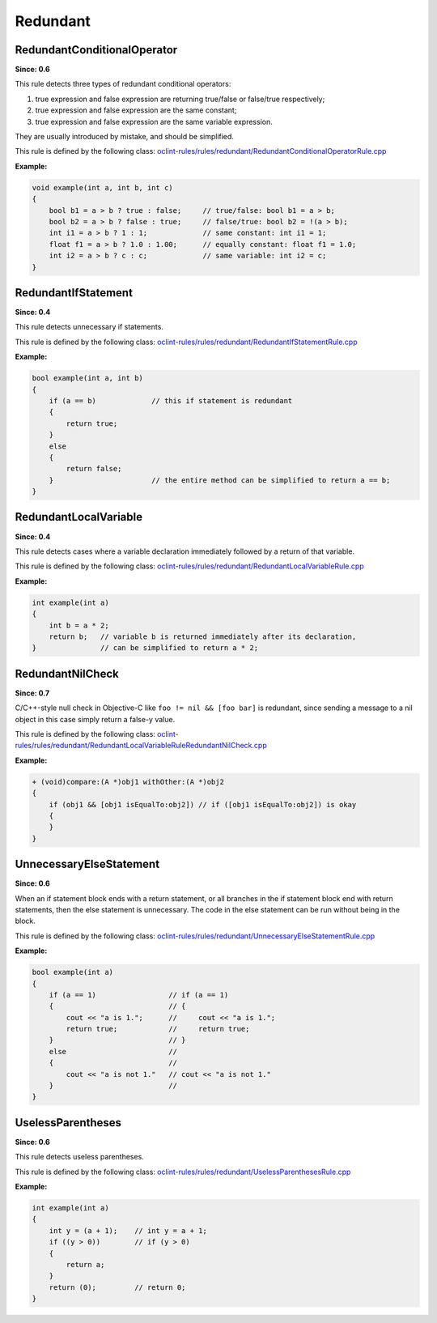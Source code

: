 Redundant
=========

RedundantConditionalOperator
----------------------------

**Since: 0.6**

This rule detects three types of redundant conditional operators:

#. true expression and false expression are returning true/false or false/true respectively;
#. true expression and false expression are the same constant;
#. true expression and false expression are the same variable expression.

They are usually introduced by mistake, and should be simplified.

This rule is defined by the following class: `oclint-rules/rules/redundant/RedundantConditionalOperatorRule.cpp <https://github.com/oclint/oclint/blob/master/oclint-rules/rules/redundant/RedundantConditionalOperatorRule.cpp>`_

**Example:**

.. code-block:: cpp

    void example(int a, int b, int c)
    {
        bool b1 = a > b ? true : false;     // true/false: bool b1 = a > b;
        bool b2 = a > b ? false : true;     // false/true: bool b2 = !(a > b);
        int i1 = a > b ? 1 : 1;             // same constant: int i1 = 1;
        float f1 = a > b ? 1.0 : 1.00;      // equally constant: float f1 = 1.0;
        int i2 = a > b ? c : c;             // same variable: int i2 = c;
    }

RedundantIfStatement
--------------------

**Since: 0.4**

This rule detects unnecessary if statements.

This rule is defined by the following class: `oclint-rules/rules/redundant/RedundantIfStatementRule.cpp <https://github.com/oclint/oclint/blob/master/oclint-rules/rules/redundant/RedundantIfStatementRule.cpp>`_

**Example:**

.. code-block:: cpp

    bool example(int a, int b)
    {
        if (a == b)             // this if statement is redundant
        {
            return true;
        }
        else
        {
            return false;
        }                       // the entire method can be simplified to return a == b;
    }

RedundantLocalVariable
----------------------

**Since: 0.4**

This rule detects cases where a variable declaration immediately followed by a return of that variable.

This rule is defined by the following class: `oclint-rules/rules/redundant/RedundantLocalVariableRule.cpp <https://github.com/oclint/oclint/blob/master/oclint-rules/rules/redundant/RedundantLocalVariableRule.cpp>`_

**Example:**

.. code-block:: cpp

    int example(int a)
    {
        int b = a * 2;
        return b;   // variable b is returned immediately after its declaration,
    }               // can be simplified to return a * 2;

RedundantNilCheck
-----------------

**Since: 0.7**

C/C++-style null check in Objective-C like ``foo != nil && [foo bar]`` is redundant, since sending a message to a nil object in this case simply return a false-y value.

This rule is defined by the following class: `oclint-rules/rules/redundant/RedundantLocalVariableRuleRedundantNilCheck.cpp <https://github.com/oclint/oclint/blob/master/oclint-rules/rules/redundant/RedundantNilCheck.cpp>`_

**Example:**

.. code-block:: objective-c

    + (void)compare:(A *)obj1 withOther:(A *)obj2
    {
        if (obj1 && [obj1 isEqualTo:obj2]) // if ([obj1 isEqualTo:obj2]) is okay
        {
        }
    }

UnnecessaryElseStatement
------------------------

**Since: 0.6**

When an if statement block ends with a return statement, or all branches in the if statement block end with return statements, then the else statement is unnecessary. The code in the else statement can be run without being in the block.

This rule is defined by the following class: `oclint-rules/rules/redundant/UnnecessaryElseStatementRule.cpp <https://github.com/oclint/oclint/blob/master/oclint-rules/rules/redundant/UnnecessaryElseStatementRule.cpp>`_

**Example:**

.. code-block:: cpp

    bool example(int a)
    {
        if (a == 1)                 // if (a == 1)
        {                           // {
            cout << "a is 1.";      //     cout << "a is 1.";
            return true;            //     return true;
        }                           // }
        else                        //
        {                           //
            cout << "a is not 1."   // cout << "a is not 1."
        }                           //
    }

UselessParentheses
------------------

**Since: 0.6**

This rule detects useless parentheses.

This rule is defined by the following class: `oclint-rules/rules/redundant/UselessParenthesesRule.cpp <https://github.com/oclint/oclint/blob/master/oclint-rules/rules/redundant/UselessParenthesesRule.cpp>`_

**Example:**

.. code-block:: cpp

    int example(int a)
    {
        int y = (a + 1);    // int y = a + 1;
        if ((y > 0))        // if (y > 0)
        {
            return a;
        }
        return (0);         // return 0;
    }
